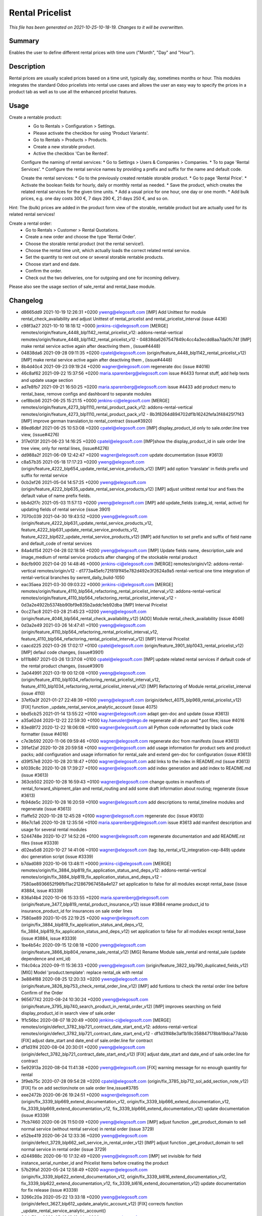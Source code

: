 Rental Pricelist
====================================================

*This file has been generated on 2021-10-25-10-18-19. Changes to it will be overwritten.*

Summary
-------

Enables the user to define different rental prices with time uom ("Month", "Day" and "Hour").

Description
-----------

Rental prices are usually scaled prices based on a time unit, typically day, sometimes months or hour.
This modules integrates the standard Odoo pricelists into rental use cases and allows the user an
easy way to specify the prices in a product tab as well as to use all the enhanced pricelist features.


Usage
-----

Create a rentable product:
 * Go to Rentals > Configuration > Settings.
 * Please activate the checkbox for using 'Product Variants'.
 * Go to Rentals > Products > Products.
 * Create a new storable product.
 * Active the checkbox 'Can be Rented'.

 Configure the naming of rental services:
 * Go to Settings > Users & Companies > Companies.
 * To to page 'Rental Services'.
 * Configure the rental service names by providing a prefix and suffix for the name and default code.

 Create the rental services:
 * Go to the previously created rentable storable product.
 * Go to page 'Rental Price'.
 * Activate the boolean fields for hourly, daily or monthly rental as needed.
 * Save the product, which creates the related rental services for the given time units.
 * Add a usual price for one hour, one day or one month.
 * Add bulk prices, e.g. one day costs 300 €, 7 days 290 €, 21 days 250 €, and so on.

Hint: The (bulk) prices are added in the product form view of the storable, rentable product
but are actually used for its related rental services!

Create a rental order:
 * Go to Rentals > Customer > Rental Quotations.
 * Create a new order and choose the type 'Rental Order'.
 * Choose the storable rental product (not the rental service!).
 * Choose the rental time unit, which actually loads the correct related rental service.
 * Set the quantity to rent out one or several storable rentable products.
 * Choose start and end date.
 * Confirm the order.
 * Check out the two deliveries, one for outgoing and one for incoming delivery.

Please also see the usage section of sale_rental and rental_base module.


Changelog
---------

- d8665dd9 2021-10-19 12:26:31 +0200 yweng@elegosoft.com  [IMP] Add Unittest for module rental_check_availability and adjust Unittest of rental_pricelist and rental_pricelist_interval (issue 4436)
- c98f3a27 2021-10-10 18:18:12 +0000 jenkins-ci@elegosoft.com  [MERGE] remotes/origin/feature_4448_blp1142_rental_pricelist_v12: addons-rental-vertical remotes/origin/feature_4448_blp1142_rental_pricelist_v12 - 04838da6267547849c4cc4a3ecdd8aa7da0fc74f [IMP] make rental service active again after deactiving them , (issue#4448)
- 04838da6 2021-09-28 09:11:35 +0200 cpatel@elegosoft.com  (origin/feature_4448_blp1142_rental_pricelist_v12) [IMP] make rental service active again after deactiving them , (issue#4448)
- 8b4d40c4 2021-09-23 09:19:24 +0200 wagner@elegosoft.com  regenerate doc (issue #4016)
- 46c8af62 2021-09-22 15:37:56 +0200 maria.sparenberg@elegosoft.com  issue #4433 format stuff, add help texts and update usage section
- ad7e8fb7 2021-09-21 16:50:25 +0200 maria.sparenberg@elegosoft.com  issue #4433 add product menu to rental_base, remove configs and dashboard to separate modules
- cef8bcb6 2021-06-25 15:21:15 +0000 jenkins-ci@elegosoft.com  [MERGE] remotes/origin/feature_4273_blp1110_rental_product_pack_v12: addons-rental-vertical remotes/origin/feature_4273_blp1110_rental_product_pack_v12 - 8b3f8264d894702df1b16242fefa3f48425f7f43 [IMP] improve german translation,to rental_contract (issue#3920)
- 89ed6dbf 2021-06-25 10:53:08 +0200 cpatel@elegosoft.com  [IMP] display_product_id only to sale.order.line tree view, (issue#4276)
- 317e013f 2021-06-23 14:16:25 +0200 cpatel@elegosoft.com  [IMP]show the display_product_id in sale order line tree view, only for rental lines, (issue#4276)
- dd988a2f 2021-06-09 12:42:47 +0200 wagner@elegosoft.com  update documentation (issue #3613)
- c8a57b35 2021-05-18 17:17:23 +0200 yweng@elegosoft.com  (origin/feature_4222_blp654_update_rental_service_products_v12) [IMP] add option 'translate' in fields prefix und suffix for rental service
- 0cb2ef26 2021-05-04 14:57:25 +0200 yweng@elegosoft.com  (origin/feature_4222_blp635_update_rental_service_products_v12) [IMP] adjust unittest rental tour and fixes the default value of name prefix fields.
- bb4d2f7c 2021-05-03 11:57:13 +0200 yweng@elegosoft.com  [IMP] add update_fields (categ_id, rental, active) for updating fields of rental service (issue 3901)
- 7070c039 2021-04-30 19:43:52 +0200 yweng@elegosoft.com  (origin/feature_4222_blp631_update_rental_service_products_v12, feature_4222_blp631_update_rental_service_products_v12, feature_4222_blp622_update_rental_service_products_v12) [IMP] add function to set prefix and suffix of field name and default_code of rental services
- 84a4d154 2021-04-28 02:18:56 +0200 yweng@elegosoft.com  [IMP] Update fields name, description_sale and image_medium of rental service products after changing of the stockable rental product
- 8dcfb900 2021-04-20 14:48:46 +0000 jenkins-ci@elegosoft.com  [MERGE] remotes/origin/v12: addons-rental-vertical remotes/origin/v12 - d1773a45efc72f8191f45e782d492e3f2624a9a5 rental-vertical one time integration of rental-vertical branches by swrent_daily_build-1050
- eac35aea 2021-03-30 09:03:22 +0000 jenkins-ci@elegosoft.com  [MERGE] remotes/origin/feature_4110_blp564_refactoring_rental_pricelist_interval_v12: addons-rental-vertical remotes/origin/feature_4110_blp564_refactoring_rental_pricelist_interval_v12 - 0d3a2e4922b5374bb90bf9e835b2addc1eb92dba [IMP] Interval Pricelist
- 0cc27ac8 2021-03-28 21:45:23 +0200 yweng@elegosoft.com  (origin/feature_4046_blp564_rental_check_availability_v12) [ADD] Module rental_check_availability (issue 4046)
- 0d3a2e49 2021-03-26 14:47:41 +0100 yweng@elegosoft.com  (origin/feature_4110_blp564_refactoring_rental_pricelist_interval_v12, feature_4110_blp564_refactoring_rental_pricelist_interval_v12) [IMP] Interval Pricelist
- caacd225 2021-03-26 17:02:17 +0100 cpatel@elegosoft.com  (origin/feature_3901_blp1043_rental_pricelist_v12) [IMP] defaul code changes, (issue#3901)
- b111b867 2021-03-26 13:37:08 +0100 cpatel@elegosoft.com  [IMP] update related rental services if default code of the rental product changes, (issue#3901)
- 3a044991 2021-03-19 00:12:08 +0100 yweng@elegosoft.com  (origin/feature_4110_blp1034_refactoring_rental_pricelist_interval_v12, feature_4110_blp1034_refactoring_rental_pricelist_interval_v12) [IMP] Refactoring of Module rental_pricelist_interval (issue 4110)
- 37ef0a3f 2021-01-27 22:48:39 +0100 yweng@elegosoft.com  (origin/defect_4075_blp969_rental_pricelist_v12) [FIX] function _update_rental_service_analytic_account (issue 4075)
- bbd5cb25 2021-01-14 13:55:22 +0100 wagner@elegosoft.com  adapt gen-doc and update (issue #3613)
- a35a62d4 2020-12-22 22:59:30 +0100 kay.haeusler@elego.de  regenerate all de.po and \*.pot files; issue #4016
- 83ed8f72 2020-12-22 18:06:08 +0100 wagner@elegosoft.com  all Python code reformatted by black code formatter (issue #4016)
- c7e3b592 2020-11-06 09:59:46 +0100 wagner@elegosoft.com  regenerate doc from manifests (issue #3613)
- 391ef2af 2020-10-28 20:59:58 +0100 wagner@elegosoft.com  add usage information for product sets and product packs; add configuration and usage information for rental_sale and extend gen-doc for configuration (issue #3613)
- d39f57e8 2020-10-28 20:18:47 +0100 wagner@elegosoft.com  add links to the index in README.md (issue #3613)
- b1039c8c 2020-10-28 17:39:27 +0100 wagner@elegosoft.com  add index generation and add index to README.md (issue #3613)
- 363cb502 2020-10-28 16:59:43 +0100 wagner@elegosoft.com  change quotes in manifests of rental_forward_shipment_plan and rental_routing and add some draft information about routing; regenerate (issue #3613)
- fb94de5c 2020-10-28 16:20:59 +0100 wagner@elegosoft.com  add descriptions to rental_timeline modules and regenerate (issue #3613)
- f1affe52 2020-10-28 12:45:28 +0100 wagner@elegosoft.com  regenerate doc (issue #3613)
- 86e7c1a6 2020-10-28 12:35:56 +0100 maria.sparenberg@elegosoft.com  issue #3613 add manifest description and usage for several rental modules
- 5244748e 2020-10-27 14:52:26 +0100 wagner@elegosoft.com  regenerate documentation and add README.rst files (issue #3339)
- d02ea5d8 2020-10-27 14:41:06 +0100 wagner@elegosoft.com  (tag: bp_rental_v12_integration-cep-849) update doc generation script (issue #3339)
- b7dad089 2020-10-06 13:48:11 +0000 jenkins-ci@elegosoft.com  [MERGE] remotes/origin/fix_3884_blp819_fix_application_status_and_deps_v12: addons-rental-vertical remotes/origin/fix_3884_blp819_fix_application_status_and_deps_v12 - 7580ae8936652f96fb11ac212867967458a4e127 set application to false for all modules except rental_base (issue #3884, issue #3339)
- 836a14b4 2020-10-06 15:33:55 +0200 maria.sparenberg@elegosoft.com  (origin/feature_3477_blp819_rental_product_insurance_v12) issue #3884 rename product_id to insurance_product_id for insurances on sale order lines
- 7580ae89 2020-10-05 22:19:25 +0200 wagner@elegosoft.com  (origin/fix_3884_blp819_fix_application_status_and_deps_v12, fix_3884_blp819_fix_application_status_and_deps_v12) set application to false for all modules except rental_base (issue #3884, issue #3339)
- 1be4b54c 2020-09-15 12:08:18 +0200 yweng@elegosoft.com  (origin/feature_3866_blp804_rename_sale_rental_v12) [MIG] Rename Module sale_rental and rental_sale (update dependence and xml_id)
- 114c04ca 2020-09-11 15:36:33 +0200 yweng@elegosoft.com  (origin/feature_3822_blp790_duplicated_fields_v12) [MIG] Model 'product.template': replace rental_ok with rental
- 3e884f88 2020-08-25 12:20:33 +0200 yweng@elegosoft.com  (origin/feature_3826_blp753_check_rental_order_line_v12) [IMP] add funtions to check the rental order line before Confirm of the Order
- 96567742 2020-08-24 10:30:24 +0200 yweng@elegosoft.com  (origin/feature_3795_blp740_search_product_in_rental_order_v12) [IMP] improves searching on field display_product_id in search view of sale.order
- 1f1c56bc 2020-08-07 18:20:49 +0000 jenkins-ci@elegosoft.com  [MERGE] remotes/origin/defect_3782_blp721_contract_date_start_end_v12: addons-rental-vertical remotes/origin/defect_3782_blp721_contract_date_start_end_v12 - df1d31f48e3af1b19c358847178bb19dca77dcbb [FIX] adjust date_start and date_end of sale.order.line for contract
- df1d31f4 2020-08-04 20:30:01 +0200 yweng@elegosoft.com  (origin/defect_3782_blp721_contract_date_start_end_v12) [FIX] adjust date_start and date_end of sale.order.line for contract
- 5e92913a 2020-08-04 11:41:38 +0200 yweng@elegosoft.com  [FIX] warning message for no enough quantity for rental
- 3f9eb75c 2020-07-28 09:54:28 +0200 cpatel@elegosoft.com  (origin/fix_3785_blp712_sol_add_section_note_v12) [FIX] fix on add section/note on sale order line,issue#3785
- eee2472b 2020-06-26 19:24:51 +0200 wagner@elegosoft.com  (origin/fix_3339_blp669_extend_documentation_v12, origin/fix_3339_blp666_extend_documentation_v12, fix_3339_blp669_extend_documentation_v12, fix_3339_blp666_extend_documentation_v12) update documentation (issue #3339)
- 7fcb7460 2020-06-26 11:50:09 +0200 yweng@elegosoft.com  [IMP] adjust function _get_product_domain to sell normal service (without rental service) in rental order (issue 3729)
- e52be419 2020-06-24 12:33:36 +0200 yweng@elegosoft.com  (origin/defect_3729_blp662_sell_service_in_rental_order_v12) [IMP] adjust function _get_product_domain to sell normal service in rental order (issue 3729)
- d244988c 2020-06-10 17:32:49 +0200 yweng@elegosoft.com  [IMP] set invisible for field instance_serial_number_id and Pricelist Items before creating the product
- 57b29fa1 2020-05-24 12:58:49 +0200 wagner@elegosoft.com  (origin/fix_3339_blp622_extend_documentation_v12, origin/fix_3339_bl616_extend_documentation_v12, fix_3339_blp622_extend_documentation_v12, fix_3339_bl616_extend_documentation_v12) update documentation for fix release (issue #3339)
- 3266c20a 2020-05-22 13:33:18 +0200 yweng@elegosoft.com  (origin/defect_3627_blp612_update_analytic_account_v12) [FIX] corrects function _update_rental_service_analytic_account()
- 94dc79ca 2020-05-16 18:10:44 +0200 wagner@elegosoft.com  (origin/fix_3339_blp559_extend_documentation_v12, fix_3339_blp559_extend_documentation_v12) update module documentation (issue #3339)
- 89adaaf3 2020-05-16 14:54:03 +0200 wagner@elegosoft.com  fixup categories and regenerate documentation (issue #3339)
- 134218b1 2020-05-03 18:34:51 +0200 wagner@elegosoft.com  (origin/feature_3339_blp541_update_doc_v12, feature_3339_blp541_update_doc_v12) unify license and author and regenerate documentation (issue #3613, issue #3339)
- 6f03cfa0 2020-04-30 13:20:49 +0200 cpatel@elegosoft.com  (origin/feature_3589_blp521_rental_pricelist_v12) [IMP] rental_pricelist : stop update of start_date,end_date while changing UOM, issue#3589
- 795b1b6a 2020-04-24 20:58:26 +0200 wagner@elegosoft.com  (tag: bp_rental_v12_integration-cep-521, tag: bp_rental_v12_integration-cep-520, tag: bp_rental_v12_integration-cep-519, tag: bp_rental_v12_integration-cep-518, tag: bp_rental_v12_integration-cep-517, tag: bp_rental_v12_integration-cep-516, tag: bp_rental_v12_integration-cep-514, tag: bp_rental_v12_integration-cep-513, tag: bp_rental_v12_integration-cep-512, tag: bp_rental_v12_integration-cep-511, tag: bp_rental_v12_integration-cep-510, tag: bp_rental_v12_integration-cep-509, tag: bp_rental_v12_integration-cep-508, tag: bp_rental_v12_integration-cep-507, tag: bp_rental_v12_integration-cep-506, tag: bp_rental_v12_integration-cep-505, tag: bp_humanilog_v12_integration-cep-322, tag: bp_humanilog_v12_integration-cep-321, tag: bp_humanilog_v12_integration-cep-320, tag: baseline_rental-vertical_v12_swrent_daily_build-503, origin/rental_v12_integration-cep-503, rental_v12_integration-cep-503) regenerate documentation (issue #3613)
- 7fac932a 2020-04-13 14:13:09 +0200 wagner@elegosoft.com  (origin/fix_3339_blp455_extend_documentation_v12, fix_3339_blp455_extend_documentation_v12) regenerate documentation (issue #3339)
- 2da340dc 2020-04-13 14:11:24 +0200 wagner@elegosoft.com  change license for rental-vertical to AGPL (issue #3339)
- 6d3410b3 2020-04-13 13:28:20 +0200 wagner@elegosoft.com  regenerate documentation (issue #3339)
- 0bab92d2 2020-04-09 12:41:12 +0200 wagner@elegosoft.com  (origin/fix_3339_blp355_extend_documentation_v12, fix_3339_blp355_extend_documentation_v12) update/regenerate addon documentation (issue #3339)
- eff3bc08 2020-04-02 13:01:43 +0200 cpatel@elegosoft.com  (origin/feature_3467_blp420_rental_todo_points_v12) [IMP] set start ,end date on sale order line automatically
- ff31876b 2020-03-30 17:55:07 +0200 cpatel@elegosoft.com  [IMP] renatl_contract,rental_pricelist todo points(ticket#3467,ticket#3589) 1. ticket#3467, set the code of automatically created contracts from sale order to the sale order number if the contract subtype has no sequence 2. ticket#3589, The computation of number_of_time_unit is not correct when using the uom Month(s)
- ae995083 2020-03-18 11:50:27 +0100 maria.sparenberg@elegosoft.com  issue #3589 move fields to correct groups in module rental_pricelist
- 3119cfd8 2020-03-18 10:07:48 +0000 jenkins-ci@elegosoft.com  [MERGE] remotes/origin/fix_3339_blp384_extend_documentation_v12: addons-rental-vertical remotes/origin/fix_3339_blp384_extend_documentation_v12 - b49c01dabbc653a42b77f82bd3c44a8759721359 regenerate doc (issue #3339)
- c71ec77e 2020-03-18 10:31:23 +0100 yweng@elegosoft.com  (origin/feature_3576_blp384_unittest_instance_appointment_v12) [IMP] delete debug functions in unittests
- fa3d6325 2020-03-18 02:13:25 +0100 yweng@elegosoft.com  [IMP] unittests for module rental_pricelist
- 18339950 2020-03-18 02:12:39 +0100 yweng@elegosoft.com  [FIX] onchange events
- a8e33851 2020-03-16 22:30:45 +0100 yweng@elegosoft.com  [IMP] move product_uom_month from rental_pricelist into rental_base
- b49c01da 2020-03-15 10:12:53 +0100 wagner@elegosoft.com  (origin/fix_3339_blp384_extend_documentation_v12) regenerate doc (issue #3339)
- cea0e942 2020-03-13 20:38:19 +0100 wagner@elegosoft.com  update documentation to build 380 (issue #3339)
- 804dc443 2020-03-07 21:06:12 +0100 wagner@elegosoft.com  regenerate module documentation (issue #3339)
- 6fd1771a 2020-03-06 20:32:25 +0100 kay.haeusler@elego.de  (origin/feature_3462_blp333_renaming_addons_v12) rename and split some addons; issue #3462

